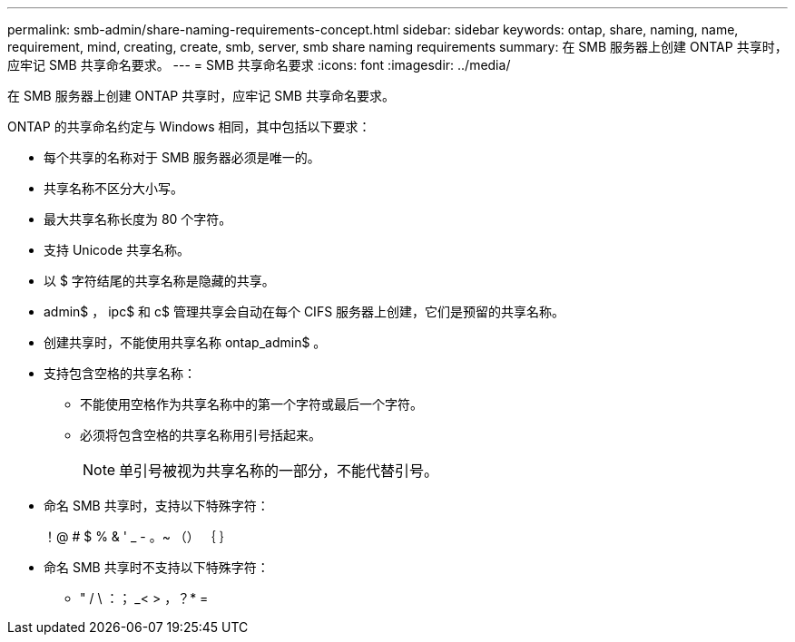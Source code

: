 ---
permalink: smb-admin/share-naming-requirements-concept.html 
sidebar: sidebar 
keywords: ontap, share, naming, name, requirement, mind, creating, create, smb, server, smb share naming requirements 
summary: 在 SMB 服务器上创建 ONTAP 共享时，应牢记 SMB 共享命名要求。 
---
= SMB 共享命名要求
:icons: font
:imagesdir: ../media/


[role="lead"]
在 SMB 服务器上创建 ONTAP 共享时，应牢记 SMB 共享命名要求。

ONTAP 的共享命名约定与 Windows 相同，其中包括以下要求：

* 每个共享的名称对于 SMB 服务器必须是唯一的。
* 共享名称不区分大小写。
* 最大共享名称长度为 80 个字符。
* 支持 Unicode 共享名称。
* 以 $ 字符结尾的共享名称是隐藏的共享。
* admin$ ， ipc$ 和 c$ 管理共享会自动在每个 CIFS 服务器上创建，它们是预留的共享名称。
* 创建共享时，不能使用共享名称 ontap_admin$ 。
* 支持包含空格的共享名称：
+
** 不能使用空格作为共享名称中的第一个字符或最后一个字符。
** 必须将包含空格的共享名称用引号括起来。
+
[NOTE]
====
单引号被视为共享名称的一部分，不能代替引号。

====


* 命名 SMB 共享时，支持以下特殊字符：
+
！@ # $ % & ' _ - 。~ （） ｛ ｝

* 命名 SMB 共享时不支持以下特殊字符：
+
** " / \ ：； _< > ，？* =



